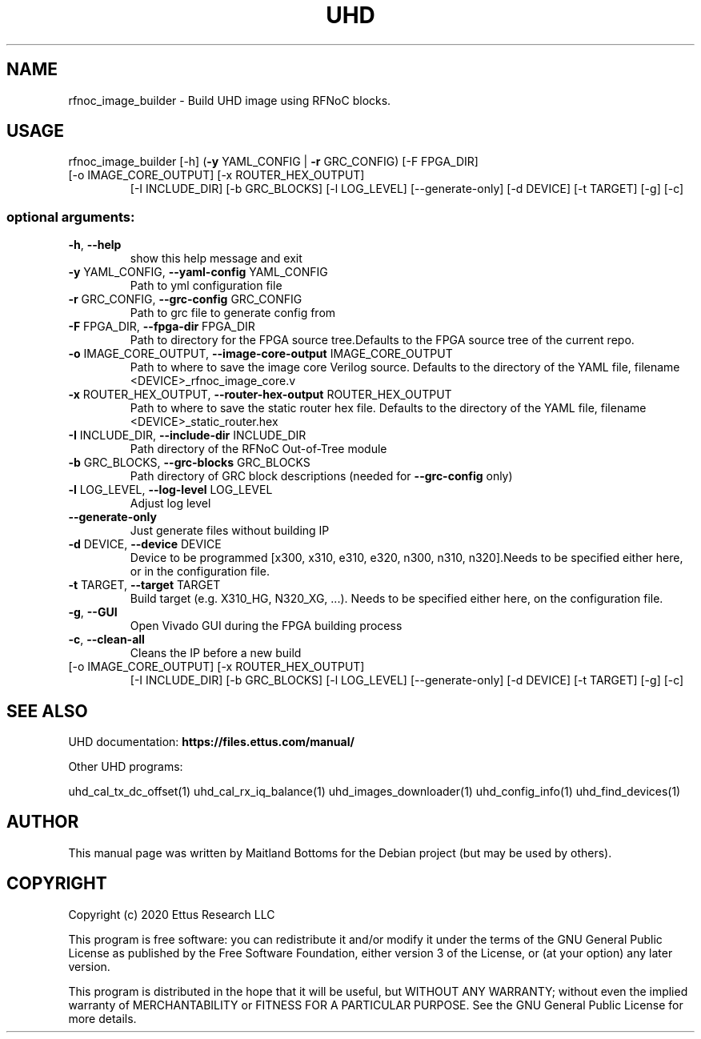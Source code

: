 .TH UHD "1" "August 2020" "UHD 4" "User Commands"
.SH NAME
rfnoc_image_builder - Build UHD image using RFNoC blocks.
.SH USAGE
rfnoc_image_builder [\-h] (\fB\-y\fR YAML_CONFIG | \fB\-r\fR GRC_CONFIG) [\-F FPGA_DIR]
.TP
[\-o IMAGE_CORE_OUTPUT] [\-x ROUTER_HEX_OUTPUT]
[\-I INCLUDE_DIR] [\-b GRC_BLOCKS] [\-l LOG_LEVEL]
[\-\-generate\-only] [\-d DEVICE] [\-t TARGET] [\-g] [\-c]
.SS "optional arguments:"
.TP
\fB\-h\fR, \fB\-\-help\fR
show this help message and exit
.TP
\fB\-y\fR YAML_CONFIG, \fB\-\-yaml\-config\fR YAML_CONFIG
Path to yml configuration file
.TP
\fB\-r\fR GRC_CONFIG, \fB\-\-grc\-config\fR GRC_CONFIG
Path to grc file to generate config from
.TP
\fB\-F\fR FPGA_DIR, \fB\-\-fpga\-dir\fR FPGA_DIR
Path to directory for the FPGA source tree.Defaults to
the FPGA source tree of the current repo.
.TP
\fB\-o\fR IMAGE_CORE_OUTPUT, \fB\-\-image\-core\-output\fR IMAGE_CORE_OUTPUT
Path to where to save the image core Verilog source.
Defaults to the directory of the YAML file, filename
<DEVICE>_rfnoc_image_core.v
.TP
\fB\-x\fR ROUTER_HEX_OUTPUT, \fB\-\-router\-hex\-output\fR ROUTER_HEX_OUTPUT
Path to where to save the static router hex file.
Defaults to the directory of the YAML file, filename
<DEVICE>_static_router.hex
.TP
\fB\-I\fR INCLUDE_DIR, \fB\-\-include\-dir\fR INCLUDE_DIR
Path directory of the RFNoC Out\-of\-Tree module
.TP
\fB\-b\fR GRC_BLOCKS, \fB\-\-grc\-blocks\fR GRC_BLOCKS
Path directory of GRC block descriptions (needed for
\fB\-\-grc\-config\fR only)
.TP
\fB\-l\fR LOG_LEVEL, \fB\-\-log\-level\fR LOG_LEVEL
Adjust log level
.TP
\fB\-\-generate\-only\fR
Just generate files without building IP
.TP
\fB\-d\fR DEVICE, \fB\-\-device\fR DEVICE
Device to be programmed [x300, x310, e310, e320, n300,
n310, n320].Needs to be specified either here, or in
the configuration file.
.TP
\fB\-t\fR TARGET, \fB\-\-target\fR TARGET
Build target (e.g. X310_HG, N320_XG, ...). Needs to be
specified either here, on the configuration file.
.TP
\fB\-g\fR, \fB\-\-GUI\fR
Open Vivado GUI during the FPGA building process
.TP
\fB\-c\fR, \fB\-\-clean\-all\fR
Cleans the IP before a new build
.TP
[\-o IMAGE_CORE_OUTPUT] [\-x ROUTER_HEX_OUTPUT]
[\-I INCLUDE_DIR] [\-b GRC_BLOCKS] [\-l LOG_LEVEL]
[\-\-generate\-only] [\-d DEVICE] [\-t TARGET] [\-g] [\-c]
.SH "SEE ALSO"
UHD documentation:
.B https://files.ettus.com/manual/
.LP
Other UHD programs:
.sp
uhd_cal_tx_dc_offset(1) uhd_cal_rx_iq_balance(1) uhd_images_downloader(1)
uhd_config_info(1) uhd_find_devices(1)
.SH AUTHOR
This manual page was written by Maitland Bottoms
for the Debian project (but may be used by others).
.SH COPYRIGHT
Copyright (c) 2020 Ettus Research LLC
.LP
This program is free software: you can redistribute it and/or modify
it under the terms of the GNU General Public License as published by
the Free Software Foundation, either version 3 of the License, or
(at your option) any later version.
.LP
This program is distributed in the hope that it will be useful,
but WITHOUT ANY WARRANTY; without even the implied warranty of
MERCHANTABILITY or FITNESS FOR A PARTICULAR PURPOSE.  See the
GNU General Public License for more details.
